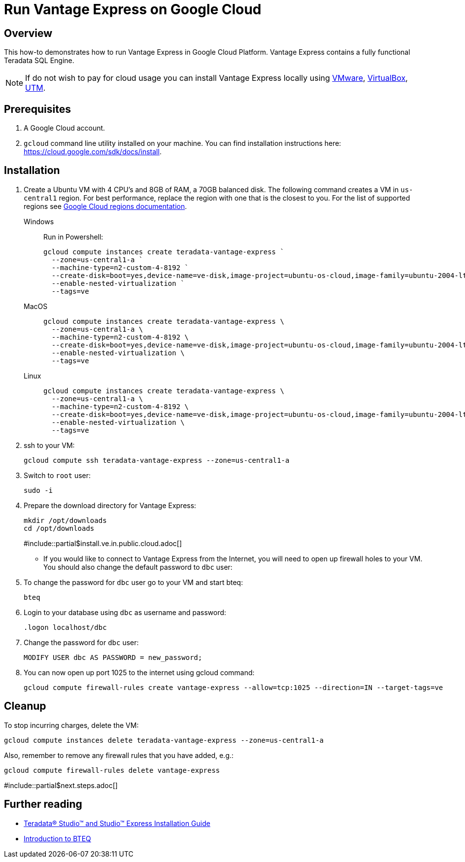 = Run Vantage Express on Google Cloud
:page-author: Adam Tworkiewicz
:page-email: adam.tworkiewicz@teradata.com
:page-revdate: August 23rd, 2022
:description: Run Vantage Express on Google Cloud.
:keywords: data warehouses, compute storage separation, teradata, vantage, cloud data platform, object storage, business intelligence, enterprise analytics
:tabs:
:experimental:

== Overview

This how-to demonstrates how to run Vantage Express in Google Cloud Platform. Vantage Express contains a fully functional Teradata SQL Engine.

NOTE: If do not wish to pay for cloud usage you can install Vantage Express locally using link:getting.started.vmware.adoc[VMware], link:getting.started.vbox[VirtualBox], link:getting.started.utm[UTM].

== Prerequisites

. A Google Cloud account.
. `gcloud` command line utility installed on your machine. You can find installation instructions here: https://cloud.google.com/sdk/docs/install.


== Installation

. Create a Ubuntu VM with 4 CPU's and 8GB of RAM, a 70GB balanced disk. The following command creates a VM in `us-central1` region. For best performance, replace the  region with one that is the closest to you. For the list of supported regions see link:https://cloud.google.com/compute/docs/regions-zones[Google Cloud regions documentation].
+
[tabs]
====
Windows::
+
--
Run in Powershell:
[source, powershell, role="content-editable emits-gtm-events", id="gcloud_create_vm_win"]
----
gcloud compute instances create teradata-vantage-express `
  --zone=us-central1-a `
  --machine-type=n2-custom-4-8192 `
  --create-disk=boot=yes,device-name=ve-disk,image-project=ubuntu-os-cloud,image-family=ubuntu-2004-lts,size=70,type=pd-balanced `
  --enable-nested-virtualization `
  --tags=ve
----
--
MacOS::
+
--
[source, bash, role="content-editable emits-gtm-events", id="gcloud_create_vm_macos"]
----
gcloud compute instances create teradata-vantage-express \
  --zone=us-central1-a \
  --machine-type=n2-custom-4-8192 \
  --create-disk=boot=yes,device-name=ve-disk,image-project=ubuntu-os-cloud,image-family=ubuntu-2004-lts,size=70,type=pd-balanced \
  --enable-nested-virtualization \
  --tags=ve
----
--
Linux::
+
--
[source, bash, role="content-editable emits-gtm-events", id="gcloud_create_vm_linux"]
----
gcloud compute instances create teradata-vantage-express \
  --zone=us-central1-a \
  --machine-type=n2-custom-4-8192 \
  --create-disk=boot=yes,device-name=ve-disk,image-project=ubuntu-os-cloud,image-family=ubuntu-2004-lts,size=70,type=pd-balanced \
  --enable-nested-virtualization \
  --tags=ve
----
--
====
. ssh to your VM:
+
[source, bash, role="content-editable emits-gtm-events", id="gcloud_ssh"]
----
gcloud compute ssh teradata-vantage-express --zone=us-central1-a
----
. Switch to `root` user:
+
[source, bash, role="content-editable emits-gtm-events", id="sudo"]
----
sudo -i
----
. Prepare the download directory for Vantage Express:
+
[source, bash, role="content-editable emits-gtm-events", id="download_dir"]
----
mkdir /opt/downloads
cd /opt/downloads
----
#include::partial$install.ve.in.public.cloud.adoc[]
* If you would like to connect to Vantage Express from the Internet, you will need to open up firewall holes to your VM. You should also change the default password to `dbc` user:
. To change the password for `dbc` user go to your VM and start bteq:
+
[source, bash, role="content-editable emits-gtm-events", id="pw_change_bteq"]
----
bteq
----
. Login to your database using `dbc` as username and password:
+
[source, teradata-sql, role="content-editable emits-gtm-events", id="pw_change_bteq_logon"]
----
.logon localhost/dbc
----
. Change the password for `dbc` user:
+
[source, teradata-sql, role="content-editable emits-gtm-events", id="pw_change_mod_user"]
----
MODIFY USER dbc AS PASSWORD = new_password;
----
. You can now open up port 1025 to the internet using gcloud command:
+
[source%prewrap, bash, role="content-editable emits-gtm-events", id="gcloud_fw_rule"]
----
gcloud compute firewall-rules create vantage-express --allow=tcp:1025 --direction=IN --target-tags=ve
----

== Cleanup

To stop incurring charges, delete the VM:
[source, bash, role="content-editable emits-gtm-events", id="delete_vm"]
----
gcloud compute instances delete teradata-vantage-express --zone=us-central1-a
----

Also, remember to remove any firewall rules that you have added, e.g.:
[source, bash, role="content-editable emits-gtm-events", id="delete_fw_rule"]
----
gcloud compute firewall-rules delete vantage-express
----

#include::partial$next.steps.adoc[]

== Further reading
* link:https://docs.teradata.com/r/Teradata-StudioTM-and-StudioTM-Express-Installation-Guide-17.20[Teradata® Studio™ and Studio™ Express Installation Guide]
* link:https://docs.teradata.com/r/jmAxXLdiDu6NiyjT6hhk7g/root[Introduction to BTEQ]

